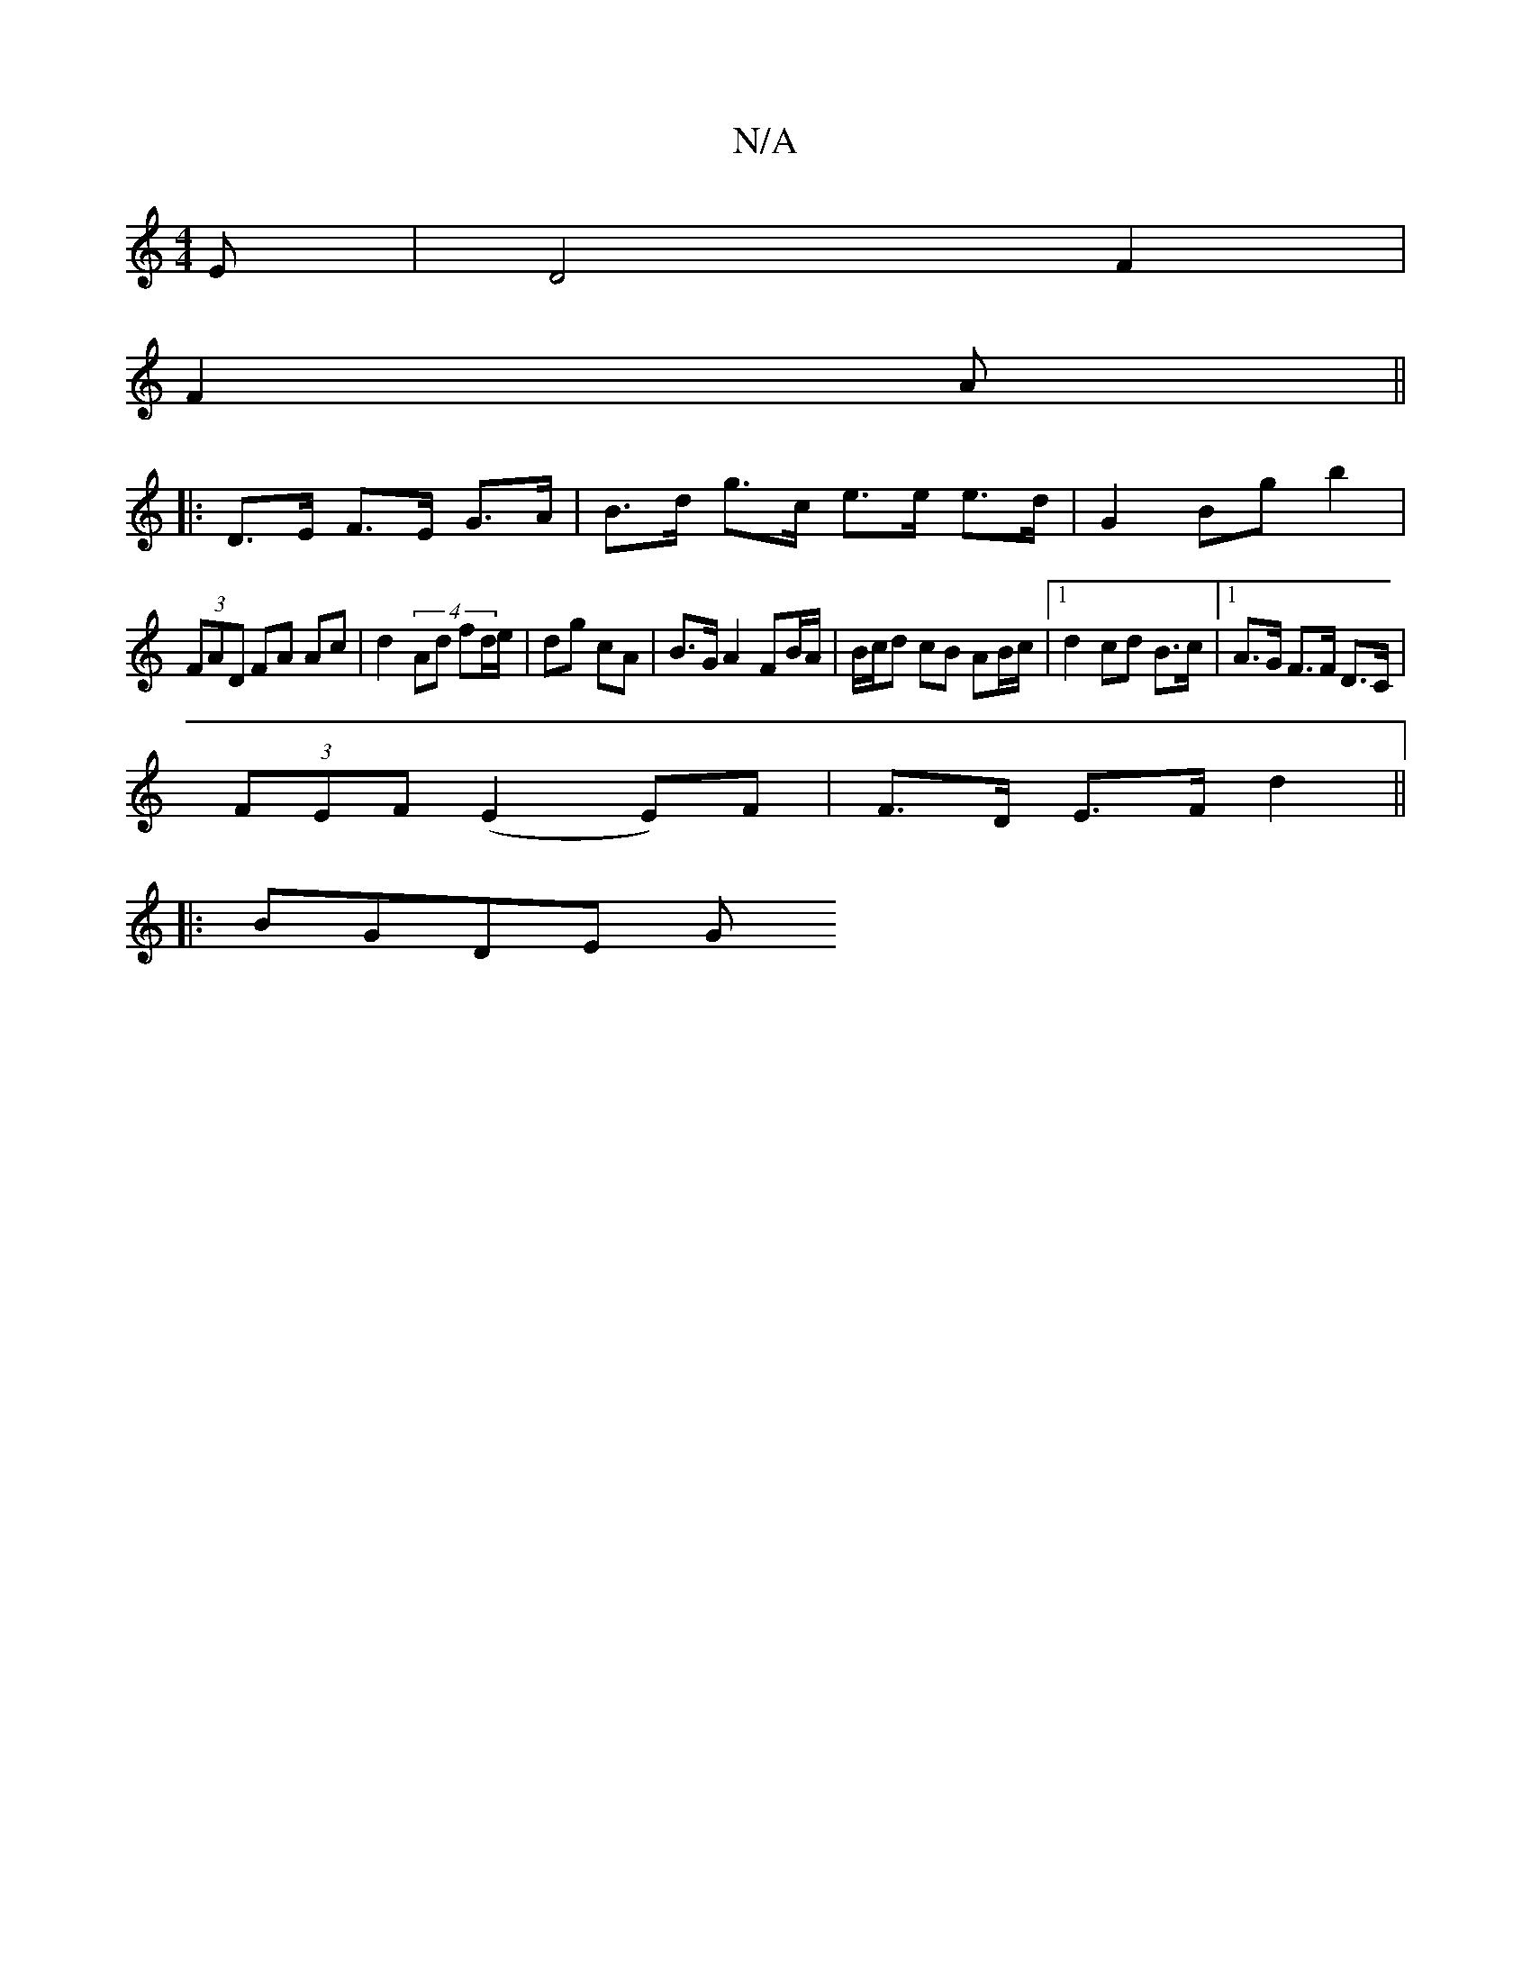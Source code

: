 X:1
T:N/A
M:4/4
R:N/A
K:Cmajor
E |D4 F2 | 
F2A ||
|: D>E F>E G>A | B>d g>c e>e e>d | G2 Bg b2 |
(3FAD FA Ac | d2 (4 Ad fd/e/ | dg cA | B>G A2 FB/A/ | B/c/d cB AB/c/ |[1 d2 cd B>c |1 A>G F>F D>C | 
(3FEF (E2E)F|F>D E>F d2||
|:BGDE G